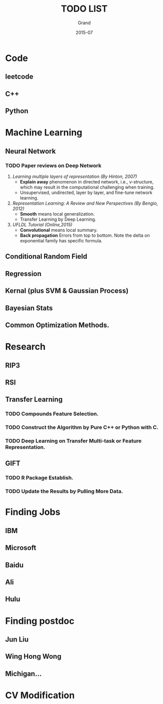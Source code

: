 #+TITLE: TODO LIST
#+AUTHOR: Grand
#+DATE: 2015-07


* Code
** leetcode
** C++
** Python


* Machine Learning
** Neural Network
*** TODO Paper reviews on Deep Network
    DEADLINE: <2015-07-22 Wed>
1. /Learning multiple layers of representation (By Hinton, 2007)/
   + *Explain away* phenomenon in directed network, i.e., v-structure, which may result in the computational challenging when training.
   + Unsupervised, undirected, layer by layer, and fine-tune network learning.
2. /Representation Learning: A Review and New Perspectives (By Bengio, 2012)/
   + *Smooth* means local generalization.
   + Transfer Learning by Deep Learning.
3. /UFLDL Tutorial (Online,2015)/
   + *Convolutional* means local summary.
   + *Back propagation* Errors from top to bottom. Note the delta on exponential family has specific formula.
** Conditional Random Field
** Regression
** Kernal (plus SVM & Gaussian Process)
** Bayesian Stats
** Common Optimization Methods.

* Research
** RIP3
** RSI
** Transfer Learning
*** TODO Compounds Feature Selection.
*** TODO Construct the Algorithm by Pure C++ or Python with C.
*** TODO Deep Learning on Transfer Multi-task or Feature Representation.
** GIFT
*** TODO R Package Establish.
*** TODO Update the Results by Pulling More Data.

* Finding Jobs
** IBM
** Microsoft
** Baidu
** Ali
** Hulu

* Finding postdoc
** Jun Liu
** Wing Hong Wong
** Michigan...
* CV Modification
